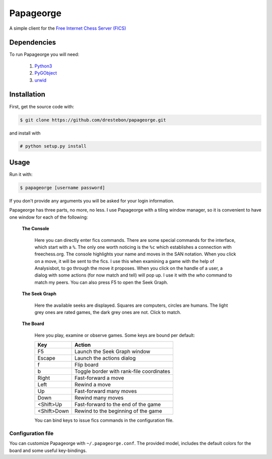 Papageorge
==========

A simple client for the `Free Internet Chess Server (FICS)`_

.. _`Free Internet Chess Server (FICS)`: http://freechess.org/ 

Dependencies
------------

To run Papageorge you will need:

    1. Python3_
    2. PyGObject_
    3. urwid_

.. _Python3: https://www.python.org/ 
.. _PyGObject: http://wiki.gnome.org/action/show/Projects/PyGObject
.. _urwid: http://urwid.org/

Installation
------------

First, get the source code with:

.. code-block:: bash

    $ git clone https://github.com/drestebon/papageorge.git

and install with

.. code-block:: bash

    # python setup.py install

Usage
-----

Run it with:

.. code-block:: bash

    $ papageorge [username password]

If you don't provide any arguments you will be asked for your login
information.

Papageorge has three parts, no more, no less. I use Papageorge with a tiling
window manager, so it is convenient to have one window for each of the
following:

    **The Console**

        .. image:: http://saveimg.com/images/2015/09/14/TFeCS4jkA.png

        Here you can directly enter fics commands. There are some special
        commands for the interface, which start with a ``%``. The only one
        worth noticing is the ``%c`` which establishes a connection with
        freechess.org.  The console highlights your name and moves in the SAN
        notation. When you click on a move, it will be sent to the fics. I use
        this when examining a game with the help of Analysisbot, to go through
        the move it proposes. When you click on the handle of a user, a dialog
        with some actions (for now match and tell) will pop up. I use it with
        the *who* command to match my peers.  You can also press F5 to open the
        Seek Graph.

    **The Seek Graph**
    
        .. image:: http://saveimg.com/images/2015/09/14/By0aQO.png

        Here the available seeks are displayed. Squares are computers, circles
        are humans. The light grey ones are rated games, the dark grey ones are
        not. Click to match.

    **The Board**

        .. image:: http://saveimg.com/images/2015/09/14/bGd7t.png

        Here you play, examine or observe games. Some keys are bound per
        default:

        ============  ========================================
        Key           Action
        ============  ========================================
        F5            Launch the Seek Graph window
        Escape        Launch the actions dialog
        f             Flip board
        b             Toggle border with rank-file coordinates
        Right         Fast-forward a move
        Left          Rewind a move
        Up            Fast-forward many moves
        Down          Rewind many moves
        <Shift>Up     Fast-forward to the end of the game
        <Shift>Down   Rewind to the beginning of the game
        ============  ========================================

        You can bind keys to issue fics commands in the configuration file.

Configuration file
..................

You can customize Papageorge with ``~/.papageorge.conf``. The provided model,
includes the default colors for the board and some useful key-bindings.
